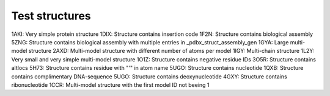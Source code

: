 Test structures
===============

1AKI: Very simple protein structure
1DIX: Structure contains insertion code
1F2N: Structure contains biological assembly
5ZNG: Structure contains biological assembly with multiple entries in _pdbx_struct_assembly_gen
1GYA: Large multi-model structure
2AXD: Multi-model structure with different number of atoms per model
1IGY: Multi-chain structure
1L2Y: Very small and very simple multi-model structure
1O1Z: Structure contains negative residue IDs
3O5R: Structure contains altlocs
5H73: Structure contains residue with "'" in atom name
5UGO: Structure contains nucleotide
1QXB: Structure contains complimentary DNA-sequence
5UGO: Structure contains deoxynucleotide
4GXY: Structure contains ribonucleotide
1CCR: Multi-model structure with the first model ID not beeing 1
